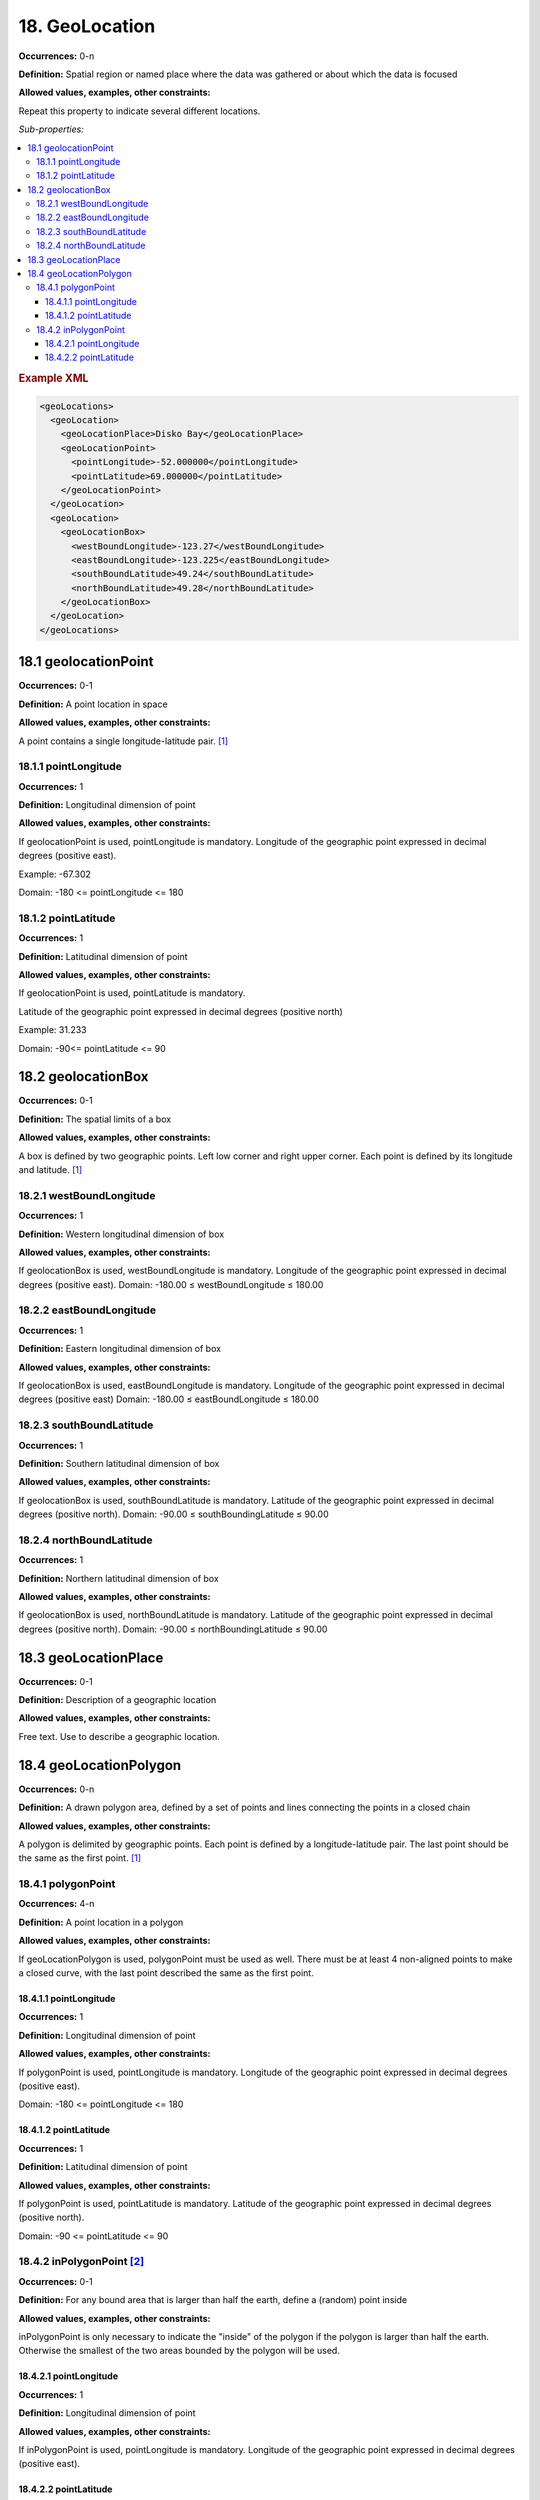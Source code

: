 18. GeoLocation
====================

**Occurrences:** 0-n

**Definition:** Spatial region or named place where the data was gathered or about which the data is focused

**Allowed values, examples, other constraints:**

Repeat this property to indicate several different locations.

*Sub-properties:*

.. contents:: :local:

.. rubric:: Example XML

.. code:: xml

  <geoLocations>
    <geoLocation>
      <geoLocationPlace>Disko Bay</geoLocationPlace>
      <geoLocationPoint>
        <pointLongitude>-52.000000</pointLongitude>
        <pointLatitude>69.000000</pointLatitude>
      </geoLocationPoint>
    </geoLocation>
    <geoLocation>
      <geoLocationBox>
        <westBoundLongitude>-123.27</westBoundLongitude>
        <eastBoundLongitude>-123.225</eastBoundLongitude>
        <southBoundLatitude>49.24</southBoundLatitude>
        <northBoundLatitude>49.28</northBoundLatitude>
      </geoLocationBox>
    </geoLocation>
  </geoLocations>

18.1 geolocationPoint
~~~~~~~~~~~~~~~~~~~~~~~~~

**Occurrences:** 0-1

**Definition:** A point location in space

**Allowed values, examples, other constraints:**

A point contains a single longitude-latitude pair. [#f1]_


18.1.1 pointLongitude
^^^^^^^^^^^^^^^^^^^^^^^^^^

**Occurrences:** 1

**Definition:** Longitudinal dimension of point

**Allowed values, examples, other constraints:**

If geolocationPoint is used, pointLongitude is mandatory. Longitude of the geographic point expressed in decimal degrees (positive east).

Example: -67.302

Domain: -180 <= pointLongitude <= 180


18.1.2 pointLatitude
^^^^^^^^^^^^^^^^^^^^^^^^^^

**Occurrences:** 1

**Definition:** Latitudinal dimension of point

**Allowed values, examples, other constraints:**

If geolocationPoint is used, pointLatitude is mandatory.

Latitude of the geographic point expressed in decimal degrees (positive north)

Example: 31.233

Domain: -90<= pointLatitude <= 90


18.2 geolocationBox
~~~~~~~~~~~~~~~~~~~~~~~~~

**Occurrences:** 0-1

**Definition:** The spatial limits of a box

**Allowed values, examples, other constraints:**

A box is defined by two geographic points. Left low corner and right upper corner. Each point is defined by its longitude and latitude. [#f1]_


18.2.1 westBoundLongitude
^^^^^^^^^^^^^^^^^^^^^^^^^^

**Occurrences:** 1

**Definition:** Western longitudinal dimension of box

**Allowed values, examples, other constraints:**

If geolocationBox is used, westBoundLongitude is mandatory. Longitude of the geographic point expressed in decimal degrees (positive east).
Domain: -180.00 ≤ westBoundLongitude ≤ 180.00


18.2.2 eastBoundLongitude
^^^^^^^^^^^^^^^^^^^^^^^^^^

**Occurrences:** 1

**Definition:** Eastern longitudinal dimension of box

**Allowed values, examples, other constraints:**

If geolocationBox is used, eastBoundLongitude is mandatory. Longitude of the geographic point expressed in decimal degrees (positive east)
Domain: -180.00 ≤ eastBoundLongitude ≤ 180.00


18.2.3 southBoundLatitude
^^^^^^^^^^^^^^^^^^^^^^^^^^

**Occurrences:** 1

**Definition:** Southern latitudinal dimension of box

**Allowed values, examples, other constraints:**

If geolocationBox is used, southBoundLatitude is mandatory. Latitude of the geographic point expressed in decimal degrees (positive north).
Domain: -90.00 ≤ southBoundingLatitude ≤ 90.00


18.2.4 northBoundLatitude
^^^^^^^^^^^^^^^^^^^^^^^^^^

**Occurrences:** 1

**Definition:** Northern latitudinal dimension of box

**Allowed values, examples, other constraints:**

If geolocationBox is used, northBoundLatitude is mandatory. Latitude of the geographic point expressed in decimal degrees (positive north).
Domain: -90.00 ≤ northBoundingLatitude ≤ 90.00


18.3 geoLocationPlace
~~~~~~~~~~~~~~~~~~~~~~~~~

**Occurrences:** 0-1

**Definition:** Description of a geographic location

**Allowed values, examples, other constraints:**

Free text. Use to describe a geographic location.


18.4 geoLocationPolygon
~~~~~~~~~~~~~~~~~~~~~~~~~

**Occurrences:** 0-n

**Definition:** A drawn polygon area, defined by a set of points and lines connecting the points in a closed chain

**Allowed values, examples, other constraints:**

A polygon is delimited by geographic points. Each point is defined by a longitude-latitude pair. The last point should be the same as the first point. [#f1]_


18.4.1 polygonPoint
^^^^^^^^^^^^^^^^^^^^^^^^^^

**Occurrences:** 4-n

**Definition:** A point location in a polygon

**Allowed values, examples, other constraints:**

If geoLocationPolygon is used, polygonPoint must be used as well. There must be at least 4 non-aligned points to make a closed curve, with the last point described the same as the first point.


18.4.1.1 pointLongitude
##########################

**Occurrences:** 1

**Definition:** Longitudinal dimension of point

**Allowed values, examples, other constraints:**

If polygonPoint is used, pointLongitude is mandatory. Longitude of the geographic point expressed in decimal degrees (positive east).

Domain: -180 <= pointLongitude <= 180


18.4.1.2 pointLatitude
##########################

**Occurrences:** 1

**Definition:** Latitudinal dimension of point

**Allowed values, examples, other constraints:**

If polygonPoint is used, pointLatitude is mandatory. Latitude of the geographic point expressed in decimal degrees (positive north).

Domain: -90 <= pointLatitude <= 90


18.4.2 inPolygonPoint [#f2]_
^^^^^^^^^^^^^^^^^^^^^^^^^^^^^

**Occurrences:** 0-1

**Definition:** For any bound area that is larger than half the earth, define a (random) point inside

**Allowed values, examples, other constraints:**

inPolygonPoint is only necessary to indicate the "inside" of the polygon if the polygon is larger than half the earth. Otherwise the smallest of the two areas bounded by the polygon will be used.


18.4.2.1 pointLongitude
##########################

**Occurrences:** 1

**Definition:** Longitudinal dimension of point

**Allowed values, examples, other constraints:**

If inPolygonPoint is used, pointLongitude is mandatory. Longitude of the geographic point expressed in decimal degrees (positive east).


18.4.2.2 pointLatitude
##########################

**Occurrences:** 1

**Definition:** Latitudinal dimension of point

**Allowed values, examples, other constraints:**

If inPolygonPoint is used, pointLatitude is mandatory. Latitude of the geographic point expressed in decimal degrees (positive north).



.. rubric:: Footnotes
.. [#f1] Use WGS 84 (World Geodetic System) coordinates. Use only decimal numbers for coordinates. Longitudes are -180 to 180 (0 is Greenwich, negative numbers are west, positive numbers are east), Latitudes are -90 to 90 (0 is the equator; negative numbers are south, positive numbers north).
.. [#f2] A polygon that crosses the anti-meridian (i.e. the 180th meridian) can be represented by cutting it into two polygons such that neither crosses the anti-meridian.
